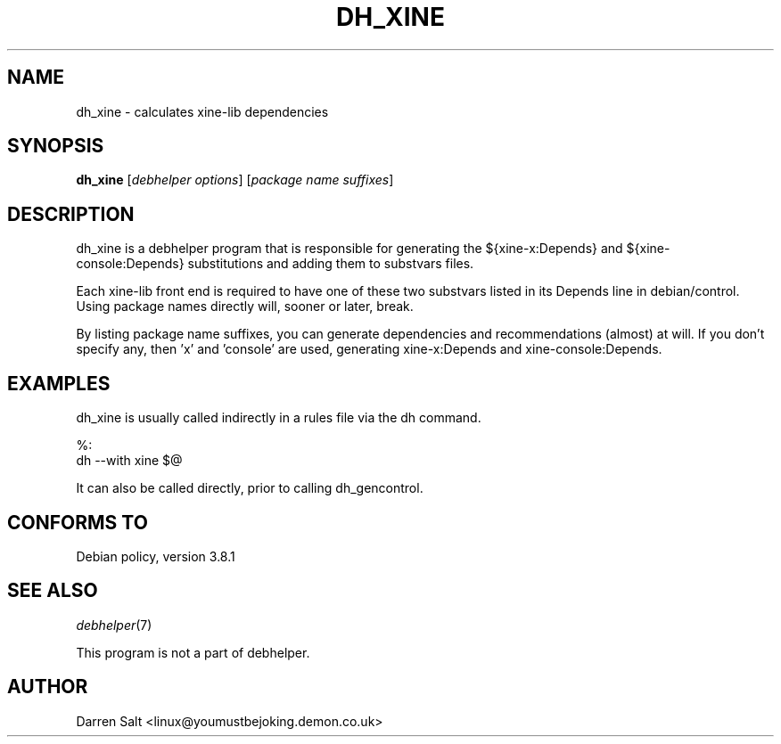.TH DH_XINE 1 "2009-03-25" "The xine project"
.SH "NAME"
dh_xine - calculates xine\-lib dependencies
.SH "SYNOPSIS"
\fBdh_xine\fR [\fIdebhelper\ options\fR] [\fIpackage\ name\ suffixes\fR]
.SH "DESCRIPTION"
dh_xine is a debhelper program that is responsible for generating the
${xine\-x:Depends} and ${xine\-console:Depends} substitutions and adding them
to substvars files.
.PP
Each xine-lib front end is required to have one of these two substvars
listed in its Depends line in debian/control. Using package names directly
will, sooner or later, break.
.PP
By listing package name suffixes, you can generate dependencies and
recommendations (almost) at will.  If you don't specify any, then 'x' and
\&'console' are used, generating xine\-x:Depends and xine\-console:Depends.
.SH "EXAMPLES"
dh_xine is usually called indirectly in a rules file via the dh command.
.PP
.ft CW
.nf
\&        %:
\&                dh \-\-with xine $@
.ft R
.PP
It can also be called directly, prior to calling dh_gencontrol.
.SH "CONFORMS TO"
Debian policy, version 3.8.1
.SH "SEE ALSO"
\fIdebhelper\fR(7)
.PP
This program is not a part of debhelper.
.SH "AUTHOR"
Darren Salt <linux@youmustbejoking.demon.co.uk>
